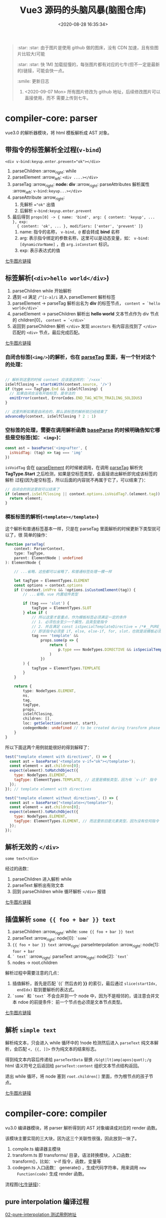 #+TITLE: Vue3 源码的头脑风暴(脑图仓库)
#+DATE: <2020-08-28 16:35:34>
#+TAGS[]: vue, vue3, xmind
#+CATEGORIES[]: vue
#+LANGUAGE: zh-cn
#+STARTUP: indent

#+begin_quote
:star: :star: 由于图片是使用 github 做的图床，没有 CDN 加速，且有些图片比较大(可能

:star: :star: 快 1M) 加载挺慢的，每张图片都有对应的七牛(但不一定是最新的)链接，可能会快一点。

:smile: 更新日志
1. <2020-09-07 Mon>  所有图片修改为 github 地址，后续修改图片可以直接使用，而不
   需要上传到七牛。
#+end_quote

* compiler-core: parser

vue3.0 的解析器模块，将 html 模板解析成 AST 对象。

** 带指令的标签解析全过程(~v-bind~)
:PROPERTIES:
:COLUMNS:  %CUSTOM_ID[(Custom Id)]
:CUSTOM_ID: map-parse-with-directive
:END:

~<div v-bind:keyup.enter.prevent="ok"></div>~

1. parseChildren :arrow_right: while
2. parseElement :arrow_left: ~<div ....></div>~
3. parseTag :arrow_right: *node: div* :arrow_right: parseAttributes 解析属性 :arrow_left: ~v-bind:keyup...></div>~
4. parseAttribute :arrow_right:
   1) 先解析 ~="ok"~ 出值
   2) 后解析 ~v-bind:keyup.enter.prevent~
5. 最后得到 ~props[0] -> { name: 'bind', arg: { content: 'keyup', ... }, exp:
   { content: 'ok', ... }, modifiers: ['enter', 'prevent' ]}~
   1) name: 指令的名称， ~v-bind, @~ 都会转成 *bind* 名称
   2) arg: 表示指令绑定的参数名称，这里可以是动态变量，如：
      ~v-bind:[dynamicVarName]~ ，由 ~arg.isConstant~ 标识。
   3) exp: 表示表达式的值


[[http://qiniu.ii6g.com/img/tag-with-directive-v-bind.png][七牛图片链接]]

[[https://img.cheng92.com/vue3/compiler-core/tests/tag-with-directive-v-bind.png]]

** 标签解析(~<div>hello world</div>~)
:PROPERTIES:
:COLUMNS:  %CUSTOM_ID[(Custom Id)]
:CUSTOM_ID: map-parse-simple-div
:END:

1. parseChildren while 开始解析
2. 遇到 ~<d~ 满足 ~/^[z-a]/i~ 进入 parseElement 解析标签
3. parseElement -> parseTag 解析出名为 *div* 的标签节点， ~content = `hello world</div>`~
4. parseElement -> parseChildren 解析出 *hello world* 文本节点作为 div 节点的
   children[0]， ~content = `</div>`~
5. 返回到 parseChildren 解析 ~</div>~ 发现 ~ancestors~ 有内容且找到了
   ~</div>~ 匹配的 ~<div>~ 节点，最后完成匹配。


[[http://qiniu.ii6g.com/img/simple-tag-div.png][七牛图片链接]]

[[https://img.cheng92.com/vue3/compiler-core/tests/simple-tag-div.png]]

*** 自闭合标签(=<img/>=)的解析，也在 [[/vue/vue3-source-code-compiler-core/#parsetagcontext-type-parent][parseTag]] 里面，有一个针对这个的处理：
:PROPERTIES:
:COLUMNS:  %CUSTOM_ID[(Custom Id)]
:CUSTOM_ID: map-parse-self-closing
:END:

#+begin_src js

  // 解析到这里的时候 content 应该是这样的：`/>xxx`
  isSelfClosing = startsWith(context.source, '/>')
  if (type === TagType.End && isSelfClosing) {
    // 如果自闭合没有开始标签，是非法的
    emitError(context, ErrorCodes.END_TAG_WITH_TRAILING_SOLIDUS)
  }

  // 这里判断如果是自闭合的，那么该标签的解析就已经结束了
  advanceBy(context, isSelfClosing ? 2 : 1)
#+end_src

*** 空标签的处理，需要在调用解析函数 [[/vue/vue3-source-code-compiler-core/#baseparsecontext-options][baseParse]] 的时候明确告知它哪些是空标签(如： ~<img>~)：
:PROPERTIES:
:COLUMNS:  %CUSTOM_ID[(Custom Id)]
:CUSTOM_ID: map-parse-void-tag
:END:

#+begin_src js
  const ast = baseParse('<img>after', {
    isVoidTag: (tag) => tag === 'img'
  })
#+end_src

~isVoidTag~ 会在 [[/vue/vue3-source-code-compiler-core/#parseelementcontext-mode][parseElement]] 的时候被调用，在调用 [[/vue/vue3-source-code-compiler-core/#parsetagcontext-type-parent][parseTag]] 解析完
*TagType.Start* 之后检测，如果是空标签类型，会直接退出解析即完成该标签的解析
过程(因为是空标签，所以后面的内容就不再属于它了，可以结束了)：

#+begin_src js
  // 自闭合的到这里就可以结束了
  if (element.isSelfClosing || context.options.isVoidTag?.(element.tag)) {
    return element;
  }
#+end_src

*** 模板标签的解析(~<template></template>~)
:PROPERTIES:
:COLUMNS:  %CUSTOM_ID[(Custom Id)]
:CUSTOM_ID: map-parse-template
:END:

这个解析和普通标签基本一样，只是在 parseTag 里面解析的时候更新下类型就可以了，很
简单的操作：

#+begin_src typescript
  function parseTag(
      context: ParserContext,
      type: TagType,
      parent: ElementNode | undefined
  ): ElementNode {

      // ...省略，这些都可以省略了，和普通标签处理一模一样

      let tagType = ElementTypes.ELEMENT
      const options = context.options
      if (!context.inVPre && !options.isCustomElement(tag)) {
          // ...省略，vue 内置组件类型

          if (tag === 'slot') {
              tagType = ElementTypes.SLOT
          } else if (
              // 所以这里才是重点，作为模板标签必须满足一定的条件
              // 1. 必须包含至少一个属性，且类型是指令
              // 2. 并且满足 const isSpecialTemplateDirective = /*#__PURE__*/ makeMap(`if,else,else-if,for,slot`)
              // 即该指令必须是 if, else, else-if, for, slot，也就是说模板必须用作循环或插槽时使用
              tag === 'template' &&
                  props.some(p => {
                      return (
                          p.type === NodeTypes.DIRECTIVE && isSpecialTemplateDirective(p.name)
                      )
                  })
          ) {
              tagType = ElementTypes.TEMPLATE
          }
      }

      return {
          type: NodeTypes.ELEMENT,
          ns,
          tag,
          tagType,
          props,
          isSelfClosing,
          children: [],
          loc: getSelection(context, start),
          codegenNode: undefined // to be created during transform phase
      }
  }
#+end_src

所以下面这两个用例就能很好的得到解释了：

#+begin_src js
  test("template element with directives", () => {
    const ast = baseParse('<template v-if="ok"></template>');
    const element = ast.children[0];
    expect(element).toMatchObject({
      type: NodeTypes.ELEMENT,
      tagType: ElementTypes.TEMPLATE, // 这里是模板类型，因为有 `v-if' 指令
    });
  }); // template element with directives

  test("template element without directives", () => {
    const ast = baseParse("<template></template>");
    const element = ast.children[0];
    expect(element).toMatchObject({
      type: NodeTypes.ELEMENT,
      tagType: ElementTypes.ELEMENT, // 而这里依旧是元素类型，因为没有任何指令
    });
  });

#+end_src
** 解析无效的 ~</div>~
:PROPERTIES:
:COLUMNS:  %CUSTOM_ID[(Custom Id)]
:CUSTOM_ID: map-parse-invalid-div
:END:
~some text</div>~

经过的函数：

1. parseChildren 进入解析 while
2. parseText 解析出有效文本
3. 回到 parseChildren while 循环解析 ~</div>~ 报错


[[http://qiniu.ii6g.com/img/invalid-end-tag.png][七牛图片链接]]

[[https://img.cheng92.com/vue3/compiler-core/tests/invalid-end-tag.png]]

** 插值解析 ~some {{ foo + bar }} text~
:PROPERTIES:
:COLUMNS:  %CUSTOM_ID[(Custom Id)]
:CUSTOM_ID: map-parse-interpolation
:END:

1. parseChildren :arrow_right: while: ~some {{ foo + bar }} text~
2. parseText :arrow_right: node[0]: ~`some`~
3. ~{{ foo + bar }} text~  :arrow_right:  parseInterpolation  :arrow_right:
   node[1]: ~foor + bar~
4. ~` text`~ :arrow_right: parseText :arrow_right: node[2]: ~`text`~
5. nodes -> root.children


解析过程中需要注意的几点：
1. 插值解析，首先是匹配 `{{` 然后去的 *}}* 的索引，最后通过 ~slice(startIdx,
   endIdx)~ 取到要解析的表达式。
2. ~`some`~ 和  ~`text`~ 不会合并到一个 node 中，因为不是相邻的，请注意合并文
   本 ndoe 的前提条件：前一个节点也必须是文本节点类型。


[[http://qiniu.ii6g.com/img/text-with-interpolation.png][七牛图片链接]]

[[https://img.cheng92.com/vue3/compiler-core/tests/text-with-interpolation.png]]

** 解析 ~simple text~
:PROPERTIES:
:COLUMNS:  %CUSTOM_ID[(Custom Id)]
:CUSTOM_ID: map-parse-simple-text
:END:

解析纯文本，只会进入 while 循环中的 !node 检测然后进入 ~parseText~ 纯文本解
析，会匹配 ~<, {{, ]]>~ 作为纯文本的结束标志。

得到纯文本内容后传递给 ~parseTextData~ 替换 ~/&(gt|lt|amp|apos|quot);/g~
html 语义符号之后返回给 ~parseText:content~ 组织文本节点结构返回。

退出 while 循环，将 node 塞到 ~root.children[]~ 里面，作为根节点的孩子节点。


[[http://qiniu.ii6g.com/img/simple-text.png][七牛图片链接]]

[[https://img.cheng92.com/vue3/compiler-core/tests/simple-text.png]]


* compiler-core: compiler

vu3.0 编译器模块，将 parser 解析得到的 AST 对象编译成对应的 render 函数。

该模块主要实现的三大块，因为这三个关联性很强，因此放到一块了。

1. compile.ts 编译器主模块
2. transform.ts 即 transforms/ 目录，语法转换模块，入口函数： transform()，比如：
   v-if 指令，函数，变量等
3. codegen.ts 入口函数： generate() ，生成代码字符串，用来调用 ~new
   Function(code)~ 生成 render 函数。


流程图([[http://qiniu.ii6g.com/img/compiler.png][七牛链接]])：

[[https://img.cheng92.com/vue3/compiler-core/compiler.png]]

** pure interpolation 编译过程

[[/vue/vue3-source-code-compiler-core-compile_ts/#test-02-worldburn][02-pure-interpolation 测试用例地址]]

流程图([[http://qiniu.ii6g.com/img/compiler-pure-interpolation.png][七牛链接]])：

[[http://img.cheng92.com/vue3/compiler-core/compiler/compiler-pure-interpolation.png]]

** simple text 编译过程

[[/vue/vue3-source-code-compiler-core-compile_ts/#test-text-01][01-simple-text 测试用例地址]]

流程图([[http://qiniu.ii6g.com/img/compiler-simple-text.png][七牛链接]])：

[[https://img.cheng92.com/vue3/compiler-core/compiler/compiler-simple-text.png]] 
